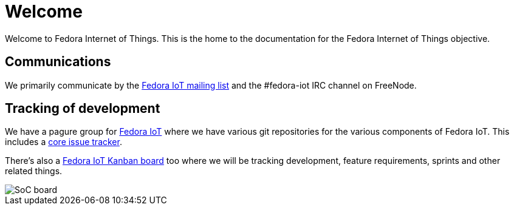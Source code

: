 = Welcome

Welcome to Fedora Internet of Things. This is the home to the documentation for the Fedora Internet of Things objective.

== Communications

We primarily communicate by the https://lists.fedoraproject.org/admin/lists/iot.lists.fedoraproject.org/[Fedora IoT mailing list] and the #fedora-iot IRC channel on FreeNode.

== Tracking of development

We have a pagure group for https://pagure.io/group/fedora-iot[Fedora IoT] where we have various git repositories for the various components of Fedora IoT. This includes a https://pagure.io/fedora-iot/issues[core issue tracker].

There's also a https://tree.taiga.io/project/nullr0ute-fedora-iot/[Fedora IoT Kanban board] too where we will be tracking development, feature requirements, sprints and other related things.

image::iot-fedora.svg[SoC board]
